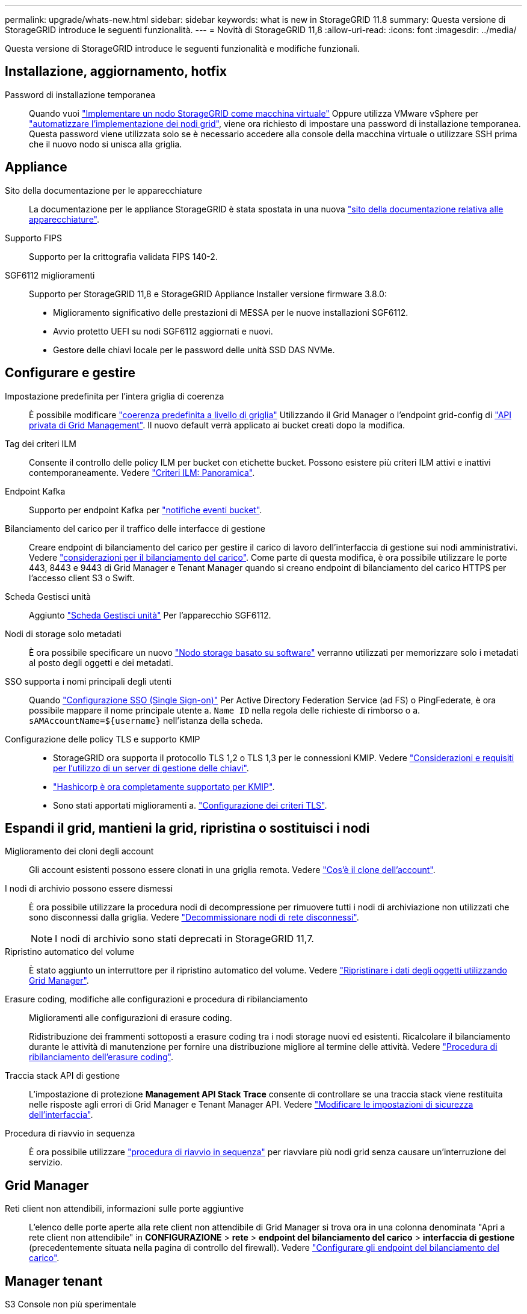 ---
permalink: upgrade/whats-new.html 
sidebar: sidebar 
keywords: what is new in StorageGRID 11.8 
summary: Questa versione di StorageGRID introduce le seguenti funzionalità. 
---
= Novità di StorageGRID 11,8
:allow-uri-read: 
:icons: font
:imagesdir: ../media/


[role="lead"]
Questa versione di StorageGRID introduce le seguenti funzionalità e modifiche funzionali.



== Installazione, aggiornamento, hotfix

Password di installazione temporanea:: Quando vuoi link:../vmware/deploying-storagegrid-node-as-virtual-machine.html["Implementare un nodo StorageGRID come macchina virtuale"] Oppure utilizza VMware vSphere per link:../vmware/automating-grid-node-deployment-in-vmware-vsphere.html["automatizzare l'implementazione dei nodi grid"], viene ora richiesto di impostare una password di installazione temporanea. Questa password viene utilizzata solo se è necessario accedere alla console della macchina virtuale o utilizzare SSH prima che il nuovo nodo si unisca alla griglia.




== Appliance

Sito della documentazione per le apparecchiature:: La documentazione per le appliance StorageGRID è stata spostata in una nuova link:https://docs.netapp.com/us-en/storagegrid-appliances/["sito della documentazione relativa alle apparecchiature"^].
Supporto FIPS:: Supporto per la crittografia validata FIPS 140-2.
SGF6112 miglioramenti:: Supporto per StorageGRID 11,8 e StorageGRID Appliance Installer versione firmware 3.8.0:
+
--
* Miglioramento significativo delle prestazioni di MESSA per le nuove installazioni SGF6112.
* Avvio protetto UEFI su nodi SGF6112 aggiornati e nuovi.
* Gestore delle chiavi locale per le password delle unità SSD DAS NVMe.


--




== Configurare e gestire

Impostazione predefinita per l'intera griglia di coerenza:: È possibile modificare link:../s3/consistency-controls.html["coerenza predefinita a livello di griglia"] Utilizzando il Grid Manager o l'endpoint grid-config di link:../admin/using-grid-management-api.html["API privata di Grid Management"]. Il nuovo default verrà applicato ai bucket creati dopo la modifica.
Tag dei criteri ILM:: Consente il controllo delle policy ILM per bucket con etichette bucket. Possono esistere più criteri ILM attivi e inattivi contemporaneamente. Vedere link:../ilm/ilm-policy-overview.html["Criteri ILM: Panoramica"].
Endpoint Kafka:: Supporto per endpoint Kafka per link:../tenant/understanding-notifications-for-buckets.html["notifiche eventi bucket"].
Bilanciamento del carico per il traffico delle interfacce di gestione:: Creare endpoint di bilanciamento del carico per gestire il carico di lavoro dell'interfaccia di gestione sui nodi amministrativi. Vedere link:../admin/managing-load-balancing.html["considerazioni per il bilanciamento del carico"]. Come parte di questa modifica, è ora possibile utilizzare le porte 443, 8443 e 9443 di Grid Manager e Tenant Manager quando si creano endpoint di bilanciamento del carico HTTPS per l'accesso client S3 o Swift.
Scheda Gestisci unità:: Aggiunto link:../monitor/viewing-manage-drives-tab.html["Scheda Gestisci unità"] Per l'apparecchio SGF6112.
Nodi di storage solo metadati:: È ora possibile specificare un nuovo link:../primer/what-storage-node-is.html#types-of-storage-nodes["Nodo storage basato su software"] verranno utilizzati per memorizzare solo i metadati al posto degli oggetti e dei metadati.
SSO supporta i nomi principali degli utenti:: Quando link:../admin/configuring-sso.html["Configurazione SSO (Single Sign-on)"] Per Active Directory Federation Service (ad FS) o PingFederate, è ora possibile mappare il nome principale utente a. `Name ID` nella regola delle richieste di rimborso o a. `sAMAccountName=${username}` nell'istanza della scheda.
Configurazione delle policy TLS e supporto KMIP::
+
--
* StorageGRID ora supporta il protocollo TLS 1,2 o TLS 1,3 per le connessioni KMIP. Vedere link:../admin/kms-considerations-and-requirements.html["Considerazioni e requisiti per l'utilizzo di un server di gestione delle chiavi"].
* link:../admin/kms-configuring-storagegrid-as-client.html["Hashicorp è ora completamente supportato per KMIP"].
* Sono stati apportati miglioramenti a. link:../admin/manage-tls-ssh-policy.html["Configurazione dei criteri TLS"].


--




== Espandi il grid, mantieni la grid, ripristina o sostituisci i nodi

Miglioramento dei cloni degli account:: Gli account esistenti possono essere clonati in una griglia remota. Vedere link:../admin/grid-federation-what-is-account-clone.html["Cos'è il clone dell'account"].
I nodi di archivio possono essere dismessi:: È ora possibile utilizzare la procedura nodi di decompressione per rimuovere tutti i nodi di archiviazione non utilizzati che sono disconnessi dalla griglia. Vedere link:../maintain/decommissioning-disconnected-grid-nodes.html["Decommissionare nodi di rete disconnessi"].
+
--

NOTE: I nodi di archivio sono stati deprecati in StorageGRID 11,7.

--
Ripristino automatico del volume:: È stato aggiunto un interruttore per il ripristino automatico del volume. Vedere link:../maintain/restoring-volume.html["Ripristinare i dati degli oggetti utilizzando Grid Manager"].
Erasure coding, modifiche alle configurazioni e procedura di ribilanciamento:: Miglioramenti alle configurazioni di erasure coding.
+
--
Ridistribuzione dei frammenti sottoposti a erasure coding tra i nodi storage nuovi ed esistenti. Ricalcolare il bilanciamento durante le attività di manutenzione per fornire una distribuzione migliore al termine delle attività. Vedere link:../expand/rebalancing-erasure-coded-data-after-adding-storage-nodes.html["Procedura di ribilanciamento dell'erasure coding"].

--
Traccia stack API di gestione:: L'impostazione di protezione *Management API Stack Trace* consente di controllare se una traccia stack viene restituita nelle risposte agli errori di Grid Manager e Tenant Manager API. Vedere link:../admin/changing-browser-session-timeout-interface.html["Modificare le impostazioni di sicurezza dell'interfaccia"].
Procedura di riavvio in sequenza:: È ora possibile utilizzare link:../maintain/rolling-reboot-procedure.html["procedura di riavvio in sequenza"] per riavviare più nodi grid senza causare un'interruzione del servizio.




== Grid Manager

Reti client non attendibili, informazioni sulle porte aggiuntive:: L'elenco delle porte aperte alla rete client non attendibile di Grid Manager si trova ora in una colonna denominata "Apri a rete client non attendibile" in *CONFIGURAZIONE* > *rete* > *endpoint del bilanciamento del carico* > *interfaccia di gestione* (precedentemente situata nella pagina di controllo del firewall). Vedere link:../admin/configuring-load-balancer-endpoints.html["Configurare gli endpoint del bilanciamento del carico"].




== Manager tenant

S3 Console non più sperimentale:: Funzionalità aggiuntive descritte in link:../tenant/use-s3-console.html["Utilizzare la console S3"].
Permesso tenant:: Il link:../tenant/tenant-management-permissions.html["autorizzazione gestione tenant"], È stato aggiunto Visualizza tutti i bucket.




== API REST S3

* link:../s3/changes-to-s3-rest-api-support.html["Modifiche al supporto delle API REST S3"].
* S3 eliminare i marcatori con UUID. Vedere link:../ilm/how-objects-are-deleted.html#delete-s3-versioned-objects["Modalità di eliminazione degli oggetti"] e. link:../audit/sdel-s3-delete.html["SDEL: ELIMINAZIONE S3"].
* link:../s3/select-object-content.html["S3 selezionare ScanRange"] Viene utilizzato quando viene fornito nelle richieste di file CSV e Parquet.

